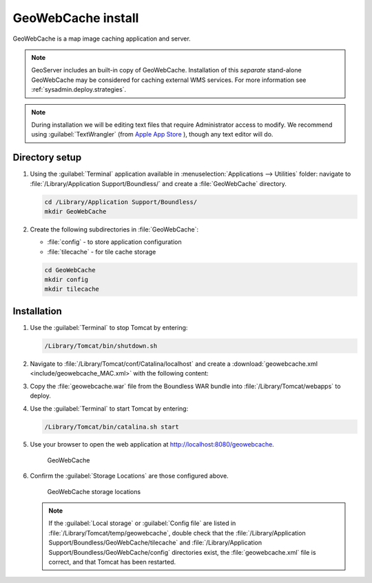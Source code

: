 .. _install.mac.tomcat.gwc:

GeoWebCache install
===================

GeoWebCache is a map image caching application and server.

.. note:: GeoServer includes an built-in copy of GeoWebCache. Installation of this *separate* stand-alone GeoWebCache may be considered for caching external WMS services. For more information see :ref:`sysadmin.deploy.strategies`.

.. note:: During installation we will be editing text files that require Administrator access to modify. We recommend using :guilabel:`TextWrangler` (from `Apple App Store <https://itunes.apple.com/ca/app/textwrangler/id404010395?mt=12>`__ ), though any text editor will do.

Directory setup
---------------

#. Using the :guilabel:`Terminal` application available in :menuselection:`Applications --> Utilities` folder: navigate to :file:`/Library/Application Support/Boundless/` and create a :file:`GeoWebCache` directory.

   .. code-block:: bash
   
      cd /Library/Application Support/Boundless/
      mkdir GeoWebCache
      
#. Create the following subdirectories in :file:`GeoWebCache`:
   
   * :file:`config` - to store application configuration
   * :file:`tilecache` - for tile cache storage

   .. code-block:: bash
   
      cd GeoWebCache
      mkdir config
      mkdir tilecache
      
Installation
------------

#. Use the :guilabel:`Terminal` to stop Tomcat by entering:

   .. code-block:: bash

      /Library/Tomcat/bin/shutdown.sh

#. Navigate to :file:`/Library/Tomcat/conf/Catalina/localhost` and create a :download:`geowebcache.xml <include/geowebcache_MAC.xml>` with the following content:

   .. literalinclude:: include/geowebcache_MAC.xml
      :language: xml
 
#. Copy the :file:`geowebcache.war` file from the Boundless WAR bundle into :file:`/Library/Tomcat/webapps` to deploy.

#. Use the :guilabel:`Terminal` to start Tomcat by entering:

   .. code-block:: bash

      /Library/Tomcat/bin/catalina.sh start

#. Use your browser to open the web application at http://localhost:8080/geowebcache.

   .. figure:: /img/gwc.png
      
      GeoWebCache

#. Confirm the :guilabel:`Storage Locations` are those configured above.
   
   .. figure:: img/gwc_storage_locations.png

      GeoWebCache storage locations

   .. note:: If the :guilabel:`Local storage` or :guilabel:`Config file` are listed in :file:`/Library/Tomcat/temp/geowebcache`, double check that the :file:`/Library/Application Support/Boundless/GeoWebCache/tilecache` and :file:`/Library/Application Support/Boundless/GeoWebCache/config` directories exist, the :file:`geowebcache.xml` file is correct, and that Tomcat has been restarted.
